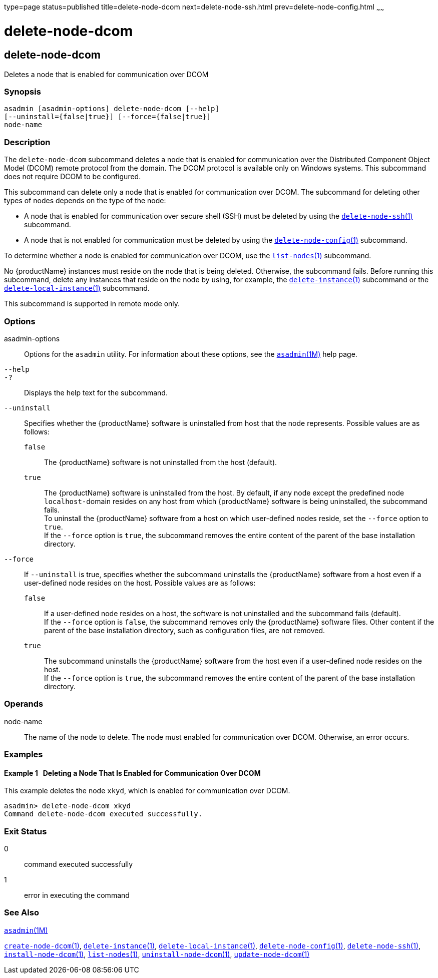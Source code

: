 type=page
status=published
title=delete-node-dcom
next=delete-node-ssh.html
prev=delete-node-config.html
~~~~~~

= delete-node-dcom

[[delete-node-dcom-1]][[GSRFM569]][[delete-node-dcom]]

== delete-node-dcom

Deletes a node that is enabled for communication over DCOM

[[sthref906]]

=== Synopsis

[source]
----
asadmin [asadmin-options] delete-node-dcom [--help]
[--uninstall={false|true}] [--force={false|true}]
node-name
----

[[sthref907]]

=== Description

The `delete-node-dcom` subcommand deletes a node that is enabled for
communication over the Distributed Component Object Model (DCOM) remote
protocol from the domain. The DCOM protocol is available only on Windows
systems. This subcommand does not require DCOM to be configured.

This subcommand can delete only a node that is enabled for communication
over DCOM. The subcommand for deleting other types of nodes depends on
the type of the node:

* A node that is enabled for communication over secure shell (SSH) must
be deleted by using the
link:delete-node-ssh.html#delete-node-ssh-1[`delete-node-ssh`(1)] subcommand.
* A node that is not enabled for communication must be deleted by using the
link:delete-node-config.html#delete-node-config-1[`delete-node-config`(1)] subcommand.

To determine whether a node is enabled for communication over DCOM, use
the link:list-nodes.html#list-nodes-1[`list-nodes`(1)] subcommand.

No {productName} instances must reside on the node that is being
deleted. Otherwise, the subcommand fails. Before running this
subcommand, delete any instances that reside on the node by using, for
example, the
link:delete-instance.html#delete-instance-1[`delete-instance`(1)]
subcommand or the
link:delete-local-instance.html#delete-local-instance-1[`delete-local-instance`(1)] subcommand.

This subcommand is supported in remote mode only.

[[sthref908]]

=== Options

asadmin-options::
  Options for the `asadmin` utility. For information about these
  options, see the link:asadmin.html#asadmin-1m[`asadmin`(1M)] help page.
`--help`::
`-?`::
  Displays the help text for the subcommand.
`--uninstall`::
  Specifies whether the {productName} software is uninstalled from
  host that the node represents. Possible values are as follows:

  `false`;;
    The {productName} software is not uninstalled from the host
    (default).
  `true`;;
    The {productName} software is uninstalled from the host. By
    default, if any node except the predefined node ``localhost-``domain
    resides on any host from which {productName} software is being
    uninstalled, the subcommand fails. +
    To uninstall the {productName} software from a host on which
    user-defined nodes reside, set the `--force` option to `true`. +
    If the `--force` option is `true`, the subcommand removes
    the entire content of the parent of the base installation directory.

`--force`::
  If `--uninstall` is true, specifies whether the subcommand uninstalls
  the {productName} software from a host even if a user-defined node
  resides on the host. Possible values are as follows:

  `false`;;
    If a user-defined node resides on a host, the software is not
    uninstalled and the subcommand fails (default). +
    If the `--force` option is `false`, the subcommand removes only the
    {productName} software files. Other content if the parent of the
    base installation directory, such as configuration files, are not removed.
  `true`;;
    The subcommand uninstalls the {productName} software from the
    host even if a user-defined node resides on the host. +
    If the `--force` option is `true`, the subcommand removes the entire
    content of the parent of the base installation directory.

[[sthref909]]

=== Operands

node-name::
  The name of the node to delete. The node must enabled for
  communication over DCOM. Otherwise, an error occurs.

[[sthref910]]

=== Examples

[[GSRFM570]][[sthref911]]

==== Example 1   Deleting a Node That Is Enabled for Communication Over DCOM

This example deletes the node `xkyd`, which is enabled for communication
over DCOM.

[source]
----
asadmin> delete-node-dcom xkyd
Command delete-node-dcom executed successfully.
----

[[sthref912]]

=== Exit Status

0::
  command executed successfully
1::
  error in executing the command

[[sthref913]]

=== See Also

link:asadmin.html#asadmin-1m[`asadmin`(1M)]

link:create-node-dcom.html#create-node-dcom-1[`create-node-dcom`(1)],
link:delete-instance.html#delete-instance-1[`delete-instance`(1)],
link:delete-local-instance.html#delete-local-instance-1[`delete-local-instance`(1)],
link:delete-node-config.html#delete-node-config-1[`delete-node-config`(1)],
link:delete-node-ssh.html#delete-node-ssh-1[`delete-node-ssh`(1)],
link:install-node-dcom.html#install-node-dcom-1[`install-node-dcom`(1)],
link:list-nodes.html#list-nodes-1[`list-nodes`(1)],
link:uninstall-node-dcom.html#uninstall-node-dcom-1[`uninstall-node-dcom`(1)],
link:update-node-ssh.html#update-node-dcom-1[`update-node-dcom`(1)]



